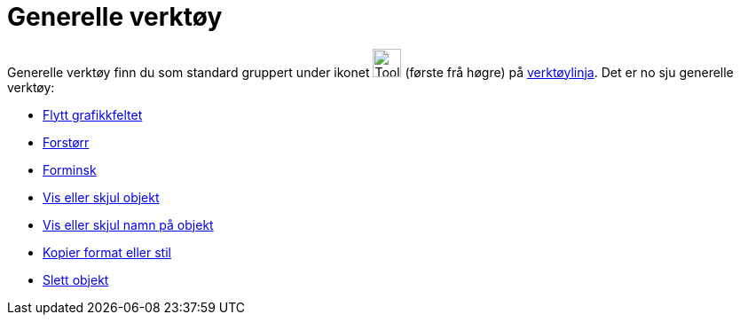= Generelle verktøy
:page-en: tools/General_Tools
ifdef::env-github[:imagesdir: /nn/modules/ROOT/assets/images]

Generelle verktøy finn du som standard gruppert under ikonet image:Tool_Move_Graphics_View.gif[Tool Move Graphics
View.gif,width=32,height=32] (første frå høgre) på xref:/Verktøylinje.adoc[verktøylinja]. Det er no sju generelle
verktøy:

* xref:/tools/Flytt_grafikkfeltet.adoc[Flytt grafikkfeltet]
* xref:/tools/Forstørr.adoc[Forstørr]
* xref:/tools/Forminsk.adoc[Forminsk]
* xref:/tools/Vis_eller_skjul_objekt.adoc[Vis eller skjul objekt]
* xref:/tools/Vis_eller_skjul_namn_på_objekt.adoc[Vis eller skjul namn på objekt]
* xref:/tools/Kopier_format_eller_stil.adoc[Kopier format eller stil]
* xref:/tools/Slett_objekt.adoc[Slett objekt]
